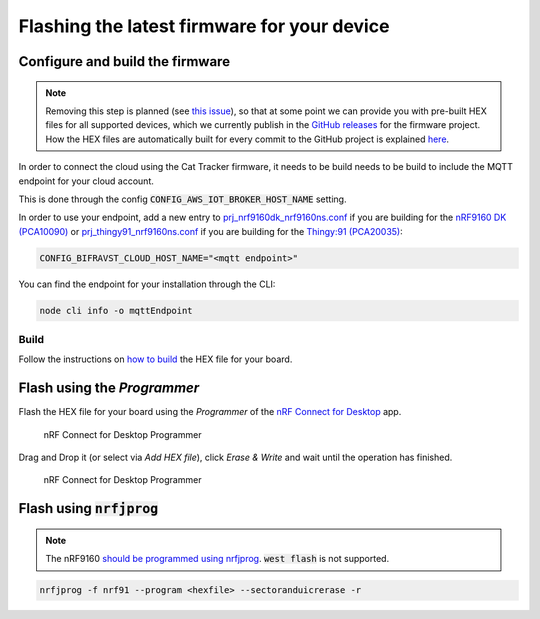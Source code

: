 ================================================================================
Flashing the latest firmware for your device
================================================================================

Configure and build the firmware
================================================================================

.. note::
    Removing this step is planned (see
    `this issue <https://github.com/bifravst/firmware/issues/12>`_), so that at
    some point we can provide you with pre-built HEX files for all
    supported devices, which we currently publish in the
    `GitHub releases <https://github.com/bifravst/firmware/releases>`_ for the
    firmware project.
    How the HEX files are automatically built for
    every commit to the GitHub project is explained
    `here <../guides/AutomateHEXFileBuilding.html>`_.

In order to connect the cloud using the Cat Tracker firmware, it needs
to be build needs to be build to include the MQTT endpoint for your
cloud account.

This is done through the config :code:`CONFIG_AWS_IOT_BROKER_HOST_NAME` setting.

In order to use your endpoint, add a new entry to
`prj_nrf9160dk_nrf9160ns.conf <https://github.com/bifravst/firmware/prj_nrf9160dk_nrf9160ns.conf>`_
if you are building for the `nRF9160 DK (PCA10090) <https://www.nordicsemi.com/Software-and-tools/Development-Kits/nRF9160-DK>`_
or
`prj_thingy91_nrf9160ns.conf <https://github.com/bifravst/firmware/prj_thingy91_nrf9160ns.conf>`_
if you are building for the `Thingy:91 (PCA20035) <https://www.nordicsemi.com/Software-and-tools/Prototyping-platforms/Nordic-Thingy-91>`_:

.. code-block:: bash

    CONFIG_BIFRAVST_CLOUD_HOST_NAME="<mqtt endpoint>"

You can find the endpoint for your installation through the CLI:

.. code-block:: bash

    node cli info -o mqttEndpoint

Build
--------------------------------------------------------------------------------

Follow the instructions on `how to build <../firmware/Building.html>`_ the
HEX file for your board.

Flash using the *Programmer*
================================================================================

Flash the HEX file for your board using the *Programmer* of the
`nRF Connect for Desktop <https://www.nordicsemi.com/Software-and-Tools/Development-Tools/nRF-Connect-for-desktop>`_
app.

.. figure:: ./images/programmer-desktop.png
   :alt: nRF Connect for Desktop Programmer

   nRF Connect for Desktop Programmer

Drag and Drop it (or select via *Add HEX file*), click *Erase & Write* and wait until the operation has finished.

.. figure:: ./images/programmer-modem-desktop.png
   :alt: nRF Connect for Desktop Programmer

   nRF Connect for Desktop Programmer

Flash using :code:`nrfjprog`
================================================================================

.. note::

    The nRF9160
    `should be programmed using nrfjprog <http://developer.nordicsemi.com/nRF_Connect_SDK/doc/latest/nrf/ug_nrf9160.html#board-controller>`_.
    :code:`west flash` is not supported.

.. code-block:: bash

    nrfjprog -f nrf91 --program <hexfile> --sectoranduicrerase -r
